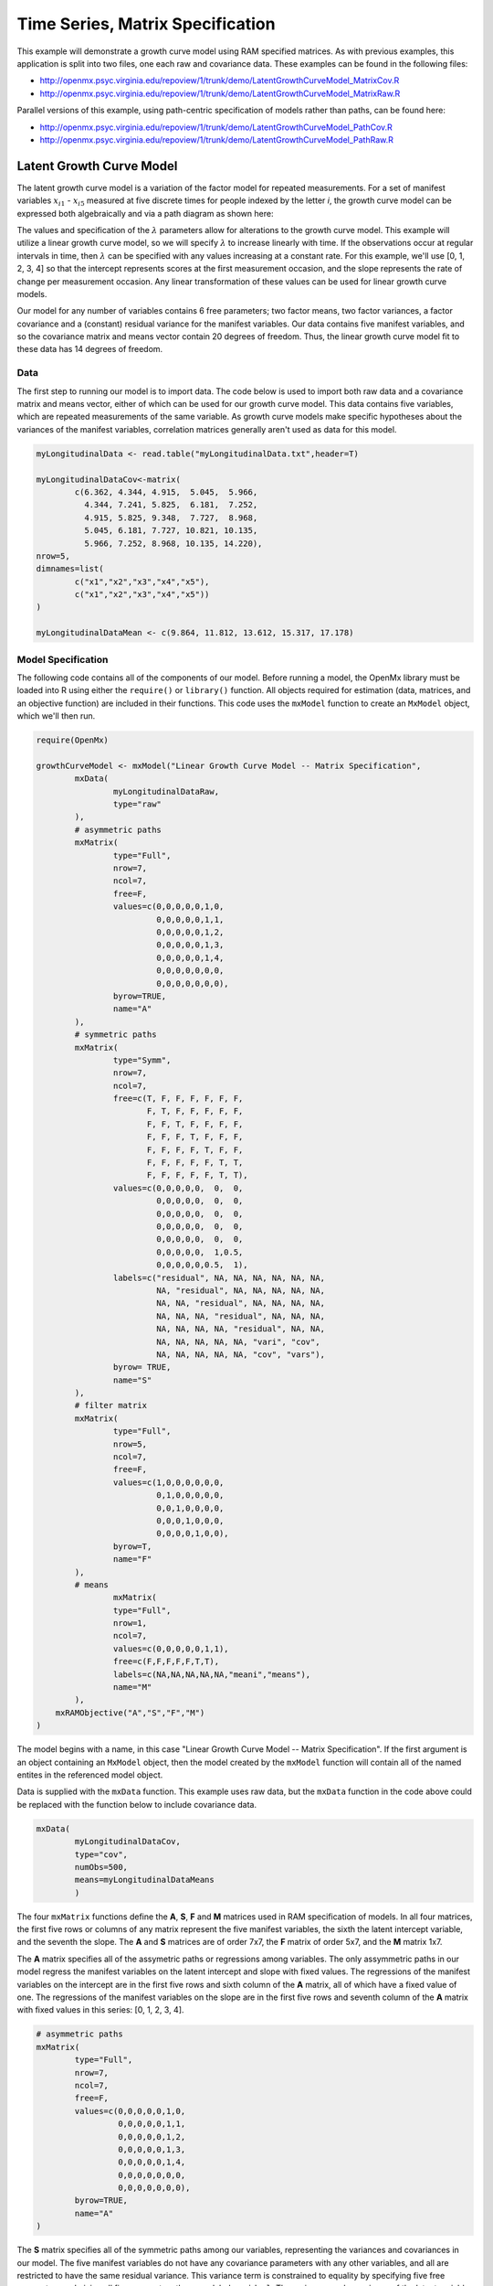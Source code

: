 Time Series, Matrix Specification
=========================================

This example will demonstrate a growth curve model using RAM specified matrices. As with previous examples, this application is split into two files, one each raw and covariance data. These examples can be found in the following files:

* http://openmx.psyc.virginia.edu/repoview/1/trunk/demo/LatentGrowthCurveModel_MatrixCov.R
* http://openmx.psyc.virginia.edu/repoview/1/trunk/demo/LatentGrowthCurveModel_MatrixRaw.R

Parallel versions of this example, using path-centric specification of models rather than paths, can be found here:

* http://openmx.psyc.virginia.edu/repoview/1/trunk/demo/LatentGrowthCurveModel_PathCov.R
* http://openmx.psyc.virginia.edu/repoview/1/trunk/demo/LatentGrowthCurveModel_PathRaw.R


Latent Growth Curve Model
-------------------------
The latent growth curve model is a variation of the factor model for repeated measurements. For a set of manifest variables :math:`x_{i1}` - :math:`x_{i5}` measured at five discrete times for people indexed by the letter *i*, the growth curve model can be expressed both algebraically and via a path diagram as shown here:

.. math::
   :nowrap:
   
   \begin{eqnarray*} 
   x_{ij} = Intercept_{i} + \lambda_{j} * Slope_{i} + \epsilon_{i}
   \end{eqnarray*}

.. image:: graph/GrowthCurveModel.png


The values and specification of the :math:`\lambda` parameters allow for alterations to the growth curve model. This example will utilize a linear growth curve model, so we will specify :math:`\lambda` to increase linearly with time. If the observations occur at regular intervals in time, then :math:`\lambda` can be specified with any values increasing at a constant rate. For this example, we'll use [0, 1, 2, 3, 4] so that the intercept represents scores at the first measurement occasion, and the slope represents the rate of change per measurement occasion. Any linear transformation of these values can be used for linear growth curve models.

Our model for any number of variables contains 6 free parameters; two factor means, two factor variances, a factor covariance and a (constant) residual variance for the manifest variables. Our data contains five manifest variables, and so the covariance matrix and means vector contain 20 degrees of freedom. Thus, the linear growth curve model fit to these data has 14 degrees of freedom.

Data
^^^^

The first step to running our model is to import data. The code below is used to import both raw data and a covariance matrix and means vector, either of which can be used for our growth curve model. This data contains five variables, which are repeated measurements of the same variable. As growth curve models make specific hypotheses about the variances of the manifest variables, correlation matrices generally aren't used as data for this model.

.. code-block:: r

	myLongitudinalData <- read.table("myLongitudinalData.txt",header=T)

	myLongitudinalDataCov<-matrix(
		c(6.362, 4.344, 4.915,  5.045,  5.966,
		  4.344, 7.241, 5.825,  6.181,  7.252,
		  4.915, 5.825, 9.348,  7.727,  8.968,
		  5.045, 6.181, 7.727, 10.821, 10.135,
		  5.966, 7.252, 8.968, 10.135, 14.220),
	nrow=5,
	dimnames=list(
		c("x1","x2","x3","x4","x5"),
		c("x1","x2","x3","x4","x5"))
	)

	myLongitudinalDataMean <- c(9.864, 11.812, 13.612, 15.317, 17.178)

Model Specification
^^^^^^^^^^^^^^^^^^^

The following code contains all of the components of our model. Before running a model, the OpenMx library must be loaded into R using either the ``require()`` or ``library()`` function. All objects required for estimation (data, matrices, and an objective function) are included in their functions. This code uses the ``mxModel`` function to create an ``MxModel`` object, which we'll then run.

.. code-block:: r

	require(OpenMx)

	growthCurveModel <- mxModel("Linear Growth Curve Model -- Matrix Specification", 
		mxData(
			myLongitudinalDataRaw, 
			type="raw"
		),
		# asymmetric paths
		mxMatrix(
			type="Full",
			nrow=7, 
			ncol=7,
			free=F,
			values=c(0,0,0,0,0,1,0,
			         0,0,0,0,0,1,1,
			         0,0,0,0,0,1,2,
			         0,0,0,0,0,1,3,
			         0,0,0,0,0,1,4,
			         0,0,0,0,0,0,0,
			         0,0,0,0,0,0,0),
			byrow=TRUE,
			name="A"
		),
		# symmetric paths
		mxMatrix(
			type="Symm",
			nrow=7,
			ncol=7,
			free=c(T, F, F, F, F, F, F,
			       F, T, F, F, F, F, F,
			       F, F, T, F, F, F, F,
			       F, F, F, T, F, F, F,
			       F, F, F, F, T, F, F,
			       F, F, F, F, F, T, T,
			       F, F, F, F, F, T, T),
			values=c(0,0,0,0,0,  0,  0,
			         0,0,0,0,0,  0,  0,
			         0,0,0,0,0,  0,  0,
			         0,0,0,0,0,  0,  0,
			         0,0,0,0,0,  0,  0,
			         0,0,0,0,0,  1,0.5,
			         0,0,0,0,0,0.5,  1),
			labels=c("residual", NA, NA, NA, NA, NA, NA,
			         NA, "residual", NA, NA, NA, NA, NA,
			         NA, NA, "residual", NA, NA, NA, NA,
			         NA, NA, NA, "residual", NA, NA, NA,
			         NA, NA, NA, NA, "residual", NA, NA,
			         NA, NA, NA, NA, NA, "vari", "cov",
			         NA, NA, NA, NA, NA, "cov", "vars"),
			byrow= TRUE,
			name="S"
		),
		# filter matrix
		mxMatrix(
			type="Full",
			nrow=5,
			ncol=7,
			free=F,
			values=c(1,0,0,0,0,0,0,
			         0,1,0,0,0,0,0,
			         0,0,1,0,0,0,0,
			         0,0,0,1,0,0,0,
			         0,0,0,0,1,0,0),
			byrow=T,
			name="F"
		),
		# means
			mxMatrix(
			type="Full",
			nrow=1, 
			ncol=7,
			values=c(0,0,0,0,0,1,1),
			free=c(F,F,F,F,F,T,T),
			labels=c(NA,NA,NA,NA,NA,"meani","means"),
			name="M"
		),
	    mxRAMObjective("A","S","F","M")
	)

The model begins with a name, in this case "Linear Growth Curve Model -- Matrix Specification". If the first argument is an object containing an ``MxModel`` object, then the model created by the ``mxModel`` function will contain all of the named entites in the referenced model object. 

Data is supplied with the ``mxData`` function. This example uses raw data, but the ``mxData`` function in the code above could be replaced with the function below to include covariance data.

.. code-block:: r

	mxData(
		myLongitudinalDataCov,
		type="cov",
		numObs=500,
		means=myLongitudinalDataMeans
		)
      
The four ``mxMatrix`` functions define the **A**, **S**, **F** and **M** matrices used in RAM specification of models. In all four matrices, the first five rows or columns of any matrix represent the five manifest variables, the sixth the latent intercept variable, and the seventh the slope. The **A** and **S** matrices are of order 7x7, the **F** matrix of order 5x7, and the **M** matrix 1x7.

The **A** matrix specifies all of the assymetric paths or regressions among variables. The only assymmetric paths in our model regress the manifest variables on the latent intercept and slope with fixed values. The regressions of the manifest variables on the intercept are in the first five rows and sixth column of the **A** matrix, all of which have a fixed value of one. The regressions of the manifest variables on the slope are in the first five rows and seventh column of the **A** matrix with fixed values in this series: [0, 1, 2, 3, 4]. 

.. code-block:: r

	# asymmetric paths
	mxMatrix(
		type="Full",
		nrow=7, 
		ncol=7,
		free=F,
		values=c(0,0,0,0,0,1,0,
		         0,0,0,0,0,1,1,
		         0,0,0,0,0,1,2,
		         0,0,0,0,0,1,3,
		         0,0,0,0,0,1,4,
		         0,0,0,0,0,0,0,
		         0,0,0,0,0,0,0),
		byrow=TRUE,
		name="A"
	)
        
The **S** matrix specifies all of the symmetric paths among our variables, representing the variances and covariances in our model. The five manifest variables do not have any covariance parameters with any other variables, and all are restricted to have the same residual variance. This variance term is constrained to equality by specifying five free parameters and giving all five parameters the same label ``residual``. The variances and covariance of the latent variables are included as free parameters in the sixth and sevenths rows and columns of this matrix as well.

.. code-block:: r

	# symmetric paths
	mxMatrix(
		type="Symm",
		nrow=7,
		ncol=7,
		free=c(T, F, F, F, F, F, F,
		       F, T, F, F, F, F, F,
		       F, F, T, F, F, F, F,
		       F, F, F, T, F, F, F,
		       F, F, F, F, T, F, F,
		       F, F, F, F, F, T, T,
		       F, F, F, F, F, T, T),
		values=c(0,0,0,0,0,  0,  0,
		         0,0,0,0,0,  0,  0,
		         0,0,0,0,0,  0,  0,
		         0,0,0,0,0,  0,  0,
		         0,0,0,0,0,  0,  0,
		         0,0,0,0,0,  1,0.5,
		         0,0,0,0,0,0.5,  1),
		labels=c("residual", NA, NA, NA, NA, NA, NA,
		         NA, "residual", NA, NA, NA, NA, NA,
		         NA, NA, "residual", NA, NA, NA, NA,
		         NA, NA, NA, "residual", NA, NA, NA,
		         NA, NA, NA, NA, "residual", NA, NA,
		         NA, NA, NA, NA, NA, "vari", "cov",
		         NA, NA, NA, NA, NA, "cov", "vars"),
		byrow= TRUE,
		name="S"
	)
      
The third matrix in our RAM model is the **F** or filter matrix. This is used to "filter" the latent variables from the expected covariance of the observed data.  The **F** matrix will always contain the same number of rows as manifest variables and columns as total (manifest and latent) variables. If the manifest variables in the **A** and **S** matrices precede the latent variables are in the same order as the data, then the **F** matrix will be the horizontal adhesion of an identity matrix and a zero matrix. This matrix contains no free parameters, and is made with the ``mxMatrix`` function below.

.. code-block:: r

	# filter matrix
	mxMatrix(
		type="Full",
		nrow=5,
		ncol=7,
		free=F,
		values=c(1,0,0,0,0,0,0,
		         0,1,0,0,0,0,0,
		         0,0,1,0,0,0,0,
		         0,0,0,1,0,0,0,
		         0,0,0,0,1,0,0),
		byrow=T,
		name="F"
	)

The final matrix in our RAM model is the **M** or means matrix, which specifies the means and intercepts of the variables in the model. While the manifest variables have expected means in our model, these expected means are entirely dependent on the means of the intercept and slope factors. In the **M** matrix below, the manifest variables are given fixed intercepts of zero while the latent variables are each given freely estimated means with starting values of 1 and labels of ``"meani"`` and ``"means"``

.. code-block:: r

	# means
	mxMatrix(
		type="Full",
		nrow=1, 
		ncol=7,
		values=c(0,0,0,0,0,1,1),
		free=c(F,F,F,F,F,T,T),
		labels=c(NA,NA,NA,NA,NA,"meani","means"),
		name="M"
	)

The last piece of our model is the ``mxRAMObjective`` function, which defines both how the specified matrices combine to create the expected covariance matrix of the data, as well as the fit function to be minimized. As covered in earlier examples, the expected covariance matrix for a RAM model is defined as:       
          
.. math::
   :nowrap:
   
   \begin{eqnarray*} 
   ExpCovariance = F * (I - A)^{-1} * S * ((I - A)^{-1})' * F'
   \end{eqnarray*}        

The expected means are defined as:

.. math::
   :nowrap:
   
   \begin{eqnarray*} 
   ExpMean = F * (I - A)^{-1} * M 
   \end{eqnarray*} 

The free parameters in the model can then be estimated using maximum likelihood for covariance and means data, and full information maximum likelihood for raw data. The **M** matrix is required both for raw data and for covariance or correlation data that includes a means vector. The ``mxRAMObjective`` function takes four arguments, which are the names of the ``A``, ``S``, ``F`` and ``M`` matrices in your model.

The model is now ready to run using the ``mxRun`` function, and the output of the model can be accessed from the ``@output`` slot of the resulting model.  A summary of the output can be reached using ``summary()``.

.. code-block:: r

	growthCurveFit <- mxRun(growthCurveModel)

	growthCurveFit@output
	summary(growthCurveFit)

These models may also be specified using paths instead of matrices.  See `here <http://openmx.psyc.virginia.edu/repoview/1/trunk/docs/build/html/Examples_Path.html#timeseries-path-specification>`_ for path specification of these models.